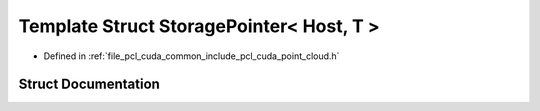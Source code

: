 .. _exhale_struct_structpcl_1_1cuda_1_1_storage_pointer_3_01_host_00_01_t_01_4:

Template Struct StoragePointer< Host, T >
=========================================

- Defined in :ref:`file_pcl_cuda_common_include_pcl_cuda_point_cloud.h`


Struct Documentation
--------------------


.. doxygenstruct:: pcl::cuda::StoragePointer< Host, T >
   :members:
   :protected-members:
   :undoc-members: